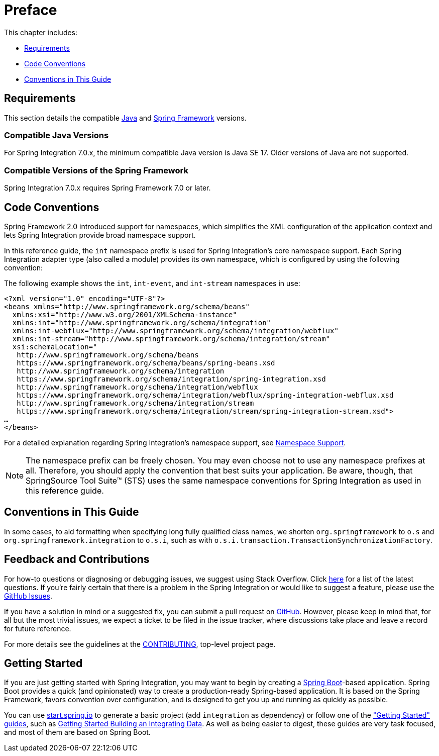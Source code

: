 [[preface]]
= Preface

This chapter includes:

* xref:preface.adoc#system-requirements[Requirements]
* xref:preface.adoc#code-conventions[Code Conventions]
* xref:preface.adoc#guide-conventions[Conventions in This Guide]

[[system-requirements]]
== Requirements

This section details the compatible https://www.oracle.com/technetwork/java/javase/downloads/index.html[Java] and https://spring.io/projects/spring-framework[Spring Framework] versions.

[[supported-java-versions]]
=== Compatible Java Versions

For Spring Integration 7.0.x, the minimum compatible Java version is Java SE 17.
Older versions of Java are not supported.

[[supported-spring-versions]]
=== Compatible Versions of the Spring Framework

Spring Integration 7.0.x requires Spring Framework 7.0 or later.

[[code-conventions]]
== Code Conventions

Spring Framework 2.0 introduced support for namespaces, which simplifies the XML configuration of the application context and lets Spring Integration provide broad namespace support.

In this reference guide, the `int` namespace prefix is used for Spring Integration's core namespace support.
Each Spring Integration adapter type (also called a module) provides its own namespace, which is configured by using the following convention:


The following example shows the `int`, `int-event`, and `int-stream` namespaces in use:

[source,xml]
----
<?xml version="1.0" encoding="UTF-8"?>
<beans xmlns="http://www.springframework.org/schema/beans"
  xmlns:xsi="http://www.w3.org/2001/XMLSchema-instance"
  xmlns:int="http://www.springframework.org/schema/integration"
  xmlns:int-webflux="http://www.springframework.org/schema/integration/webflux"
  xmlns:int-stream="http://www.springframework.org/schema/integration/stream"
  xsi:schemaLocation="
   http://www.springframework.org/schema/beans
   https://www.springframework.org/schema/beans/spring-beans.xsd
   http://www.springframework.org/schema/integration
   https://www.springframework.org/schema/integration/spring-integration.xsd
   http://www.springframework.org/schema/integration/webflux
   https://www.springframework.org/schema/integration/webflux/spring-integration-webflux.xsd
   http://www.springframework.org/schema/integration/stream
   https://www.springframework.org/schema/integration/stream/spring-integration-stream.xsd">
…
</beans>
----

For a detailed explanation regarding Spring Integration's namespace support, see xref:configuration/namespace.adoc[Namespace Support].

NOTE: The namespace prefix can be freely chosen.
You may even choose not to use any namespace prefixes at all.
Therefore, you should apply the convention that best suits your application.
Be aware, though, that SpringSource Tool Suite™ (STS) uses the same namespace conventions for Spring Integration as used in this reference guide.

[[guide-conventions]]
== Conventions in This Guide

In some cases, to aid formatting when specifying long fully qualified class names, we shorten `org.springframework` to `o.s` and `org.springframework.integration` to `o.s.i`, such as with `o.s.i.transaction.TransactionSynchronizationFactory`.

[[overview-feedback]]
== Feedback and Contributions

For how-to questions or diagnosing or debugging issues, we suggest using Stack Overflow.
Click https://stackoverflow.com/questions/tagged/spring-integration?tab=Newest[here] for a list of the latest questions.
If you're fairly certain that there is a problem in the Spring Integration or would like to suggest a feature, please use the https://github.com/spring-projects/spring-integration/issues[GitHub Issues].

If you have a solution in mind or a suggested fix, you can submit a pull request on https://github.com/spring-projects/spring-integration[GitHub].
However, please keep in mind that, for all but the most trivial issues, we expect a ticket to be filed in the issue tracker, where discussions take place and leave a record for future reference.

For more details see the guidelines at the https://github.com/spring-projects/spring-integration/blob/main/CONTRIBUTING.adoc[CONTRIBUTING], top-level project page.


[[overview-getting-started]]
== Getting Started

If you are just getting started with Spring Integration, you may want to begin by creating a https://projects.spring.io/spring-boot/[Spring Boot]-based application.
Spring Boot provides a quick (and opinionated) way to create a production-ready Spring-based application.
It is based on the Spring Framework, favors convention over configuration, and is designed to get you up and running as quickly as possible.

You can use https://start.spring.io/[start.spring.io] to generate a basic project (add `integration` as dependency) or follow one of the https://spring.io/guides["Getting Started" guides], such as https://spring.io/guides/gs/integration/[Getting Started Building an Integrating Data].
As well as being easier to digest, these guides are very task focused, and most of them are based on Spring Boot.
